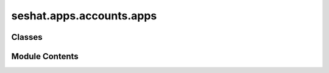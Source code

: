 seshat.apps.accounts.apps
=========================

.. py:module:: seshat.apps.accounts.apps


Classes
-------

.. autoapisummary::

   seshat.apps.accounts.apps.AccountsConfig


Module Contents
---------------

.. py:class:: AccountsConfig(app_name, app_module)

   Bases: :py:obj:`django.apps.AppConfig`


   Class representing a Django application and its configuration.


   .. py:attribute:: default_auto_field
      :value: 'django.db.models.BigAutoField'



   .. py:attribute:: name
      :value: 'seshat.apps.accounts'



